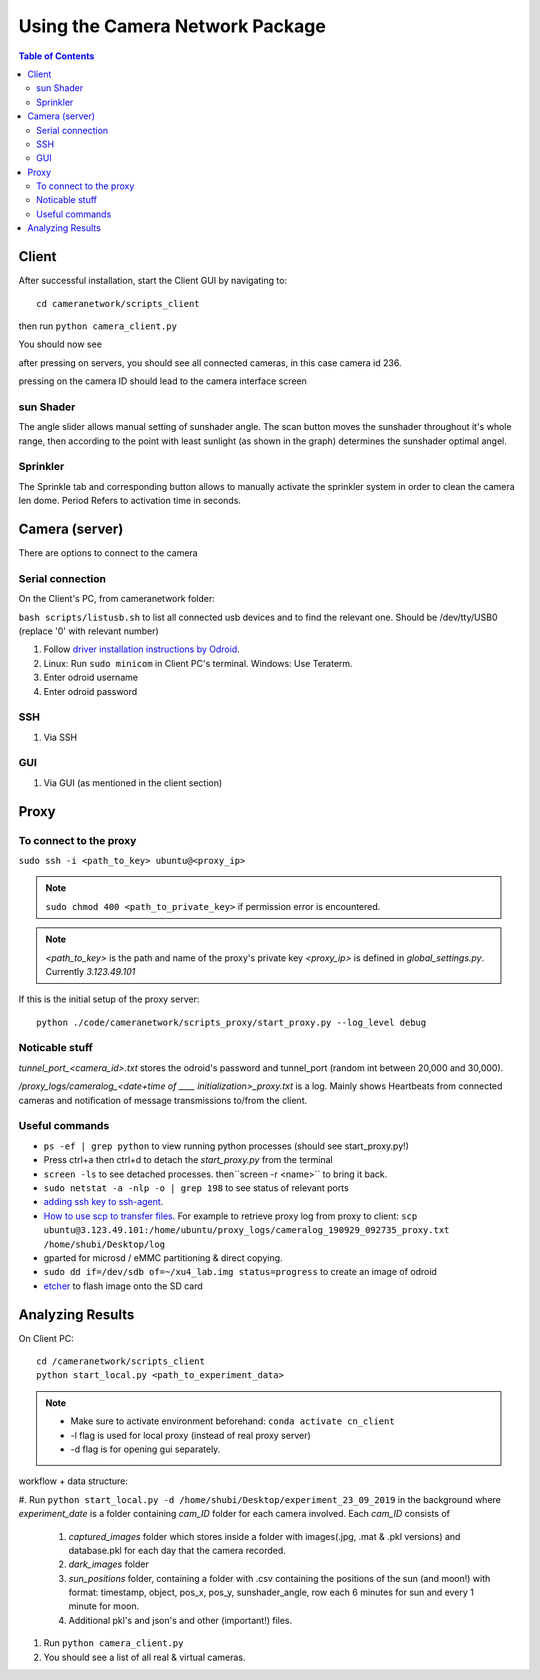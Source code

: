 ********************************
Using the Camera Network Package
********************************

.. contents:: Table of Contents   


Client
======
After successful installation,
start the Client GUI by navigating to::

    cd cameranetwork/scripts_client

then run ``python camera_client.py``

You should now see

.. image:: images/GUI_on_start.png

after pressing on servers, you should see all connected cameras, in this case camera id 236.

.. image:: images/GUI_servers_with_camera.png

pressing on the camera ID should lead to the camera interface screen

.. image:: images/GUI_main_status.png

sun Shader
----------

.. image:: images/gui_sunshader.png

The angle slider allows manual setting of sunshader angle.
The scan button moves the sunshader throughout it's whole range,
then according to the point with least sunlight (as shown in the graph)
determines the sunshader optimal angel.


Sprinkler
---------

.. image:: images/gui_sprinkler.png

The Sprinkle tab and corresponding button allows to manually activate the sprinkler system
in order to clean the camera len dome. Period Refers to activation time in seconds.

Camera (server)
===============
There are options to connect to the camera

Serial connection
-----------------
On the Client's PC, from cameranetwork folder:

``bash scripts/listusb.sh`` to list all connected usb devices and to find the relevant one.
Should be /dev/tty/USB0 (replace '0' with relevant number)

#. Follow `driver installation instructions by Odroid <https://wiki.odroid.com/accessory/development/usb_uart_kit>`_.

#. Linux: Run ``sudo minicom`` in Client PC's terminal. Windows: Use Teraterm.

#. Enter odroid username

#. Enter odroid password

SSH
---

#. Via SSH

GUI
---

#. Via GUI (as mentioned in the client section)


Proxy
=====
To connect to the proxy
-------------------------
``sudo ssh -i <path_to_key> ubuntu@<proxy_ip>``

.. note:: 
    ``sudo chmod 400 <path_to_private_key>``
    if permission error is encountered.

.. note::
    *<path_to_key>* is the path and name of the proxy's private key
    *<proxy_ip>* is defined in *global_settings.py*. Currently *3.123.49.101*

If this is the initial setup of the proxy server::

    python ./code/cameranetwork/scripts_proxy/start_proxy.py --log_level debug



Noticable stuff
---------------
*tunnel_port_<camera_id>.txt* stores the odroid's password and tunnel_port (random int between 20,000 and 30,000).

*/proxy_logs/cameralog_<date+time of ____ initialization>_proxy.txt* is a log.
Mainly shows Heartbeats from connected cameras and notification of message transmissions to/from the client.

Useful commands
---------------
- ``ps -ef | grep python``  to view running python processes (should see start_proxy.py!)
- Press ctrl+a then ctrl+d to detach the *start_proxy.py* from the terminal
- ``screen -ls`` to see detached processes. then``screen -r <name>`` to bring it back.
- ``sudo netstat -a -nlp -o | grep 198`` to see status of relevant ports
- `adding ssh key to ssh-agent <https://help.github.com/en/articles/generating-a-new-ssh-key-and-adding-it-to-the-ssh-agent#adding-your-ssh-key-to-the-ssh-agent>`_.
- `How to use scp to transfer files <https://linuxize.com/post/how-to-use-scp-command-to-securely-transfer-files/>`_.
  For example to retrieve proxy log from proxy to client: ``scp ubuntu@3.123.49.101:/home/ubuntu/proxy_logs/cameralog_190929_092735_proxy.txt /home/shubi/Desktop/log``
- gparted for microsd / eMMC partitioning & direct copying.
- ``sudo dd if=/dev/sdb of=~/xu4_lab.img status=progress`` to create an image of odroid
- `etcher <https://www.balena.io/etcher/>`_ to flash image onto the SD card


Analyzing Results
=================
On Client PC::

    cd /cameranetwork/scripts_client
    python start_local.py <path_to_experiment_data>

.. note::

    - Make sure to activate environment beforehand: ``conda activate cn_client``
    - -l flag is used for local proxy (instead of real proxy server)
    - -d flag is for opening gui separately.

workflow + data structure:

#. Run ``python start_local.py -d /home/shubi/Desktop/experiment_23_09_2019`` in the background
where `experiment_date` is a folder containing `cam_ID` folder for each camera involved.
Each `cam_ID` consists of

    #. `captured_images` folder which stores inside a folder with images(.jpg, .mat & .pkl versions) and database.pkl for each day that the camera recorded.
    #. `dark_images` folder
    #. `sun_positions` folder, containing a folder with .csv containing the positions of the sun (and moon!) with format: timestamp, object, pos_x, pos_y, sunshader_angle, row each 6 minutes for sun and every 1 minute for moon.
    #. Additional pkl's and json's and other (important!) files.

#. Run ``python camera_client.py``
#. You should see a list of all real & virtual cameras.